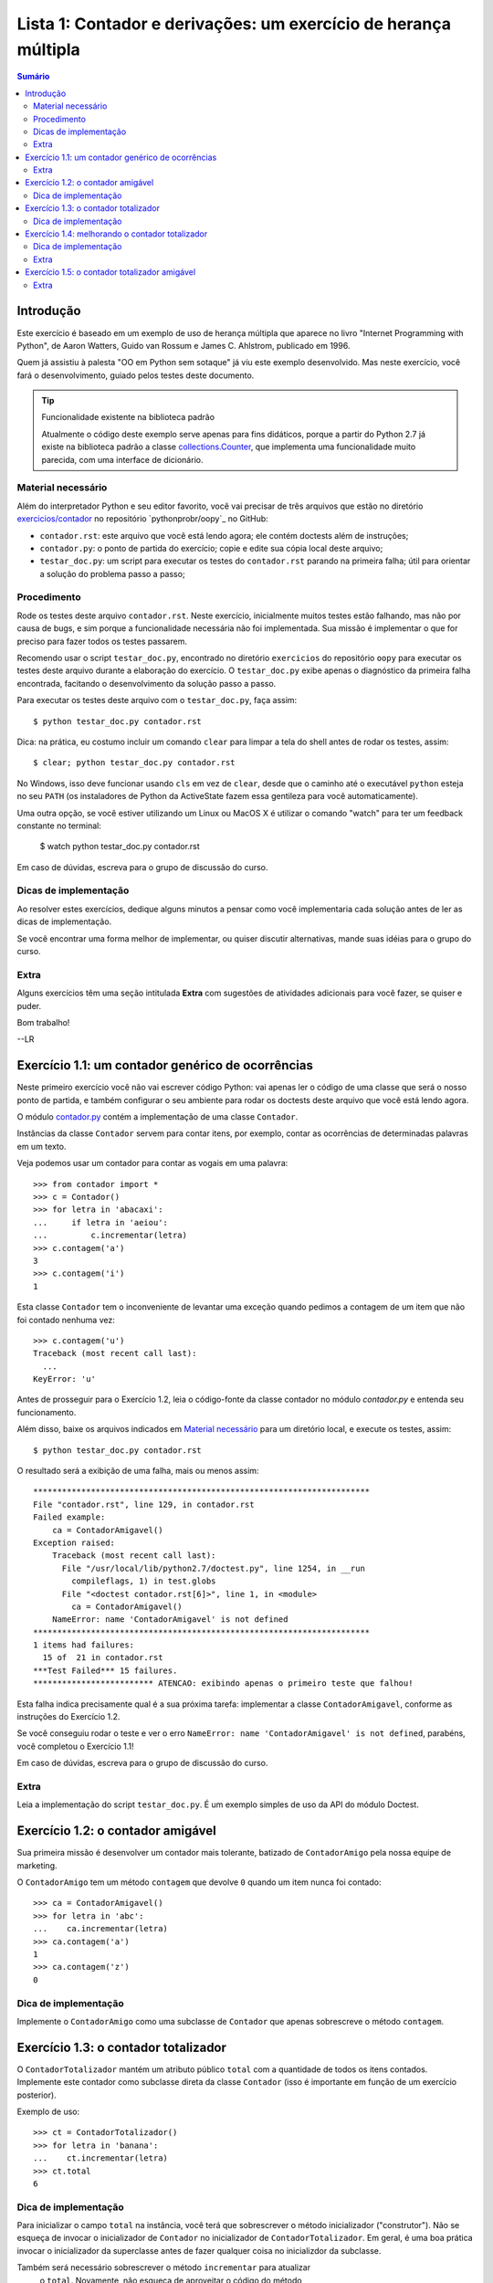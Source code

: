 ================================================================
Lista 1: Contador e derivações: um exercício de herança múltipla
================================================================

.. contents:: Sumário

Introdução
==========

Este exercício é baseado em um exemplo de uso de herança múltipla que aparece
no livro "Internet Programming with Python", de Aaron Watters, Guido van
Rossum e James C. Ahlstrom, publicado em 1996.

Quem já assistiu à palesta "OO em Python sem sotaque" já viu este exemplo
desenvolvido. Mas neste exercício, você fará o desenvolvimento, guiado pelos
testes deste documento.

.. tip:: Funcionalidade existente na biblioteca padrão

    Atualmente o código deste exemplo serve apenas para fins didáticos,
    porque a partir do Python 2.7 já existe na biblioteca padrão a classe
    `collections.Counter`_, que implementa uma funcionalidade muito parecida,
    com uma interface de dicionário.

.. _collections.Counter: http://docs.python.org/library/collections.html#collections.Counter

Material necessário
-------------------

Além do interpretador Python e seu editor favorito, você vai precisar de
três arquivos que estão no diretório `exercicios/contador`_ no repositório `pythonprobr/oopy`_ no GitHub:

* ``contador.rst``: este arquivo que você está lendo agora; ele contém
  doctests além de instruções;

* ``contador.py``: o ponto de partida do exercício; copie e edite sua cópia
  local deste arquivo;

* ``testar_doc.py``: um script para executar os testes do ``contador.rst``
  parando na primeira falha; útil para orientar a solução do problema passo a
  passo;

.. _exercicios/contador: https://github.com/pythonprobr/oopy/tree/master/exercicios/contador

.. pythonprobr/oopy: https://github.com/pythonprobr/oopy

Procedimento
------------

Rode os testes deste arquivo ``contador.rst``. Neste exercício, inicialmente
muitos testes estão falhando, mas não por causa de bugs, e sim porque a
funcionalidade necessária não foi implementada. Sua missão é implementar o
que for preciso para fazer todos os testes passarem.

Recomendo usar o script ``testar_doc.py``, encontrado no diretório
``exercicios`` do repositório ``oopy`` para executar os testes deste arquivo
durante a elaboração do exercício. O ``testar_doc.py`` exibe apenas o
diagnóstico da primeira falha encontrada, facitando o desenvolvimento da
solução passo a passo.

Para executar os testes deste arquivo com o ``testar_doc.py``, faça assim::

    $ python testar_doc.py contador.rst

Dica: na prática, eu costumo incluir um comando ``clear`` para limpar a tela
do shell antes de rodar os testes, assim::

    $ clear; python testar_doc.py contador.rst

No Windows, isso deve funcionar usando ``cls`` em vez de ``clear``, desde que
o caminho até o executável ``python`` esteja no seu ``PATH`` (os instaladores
de Python da ActiveState fazem essa gentileza para você automaticamente).

Uma outra opção, se você estiver utilizando um Linux ou MacOS X é utilizar o
comando "watch" para ter um feedback constante no terminal:

    $ watch python testar_doc.py contador.rst


Em caso de dúvidas, escreva para o grupo de discussão do curso.


Dicas de implementação
----------------------

Ao resolver estes exercícios, dedique alguns minutos a pensar como você
implementaria cada solução antes de ler as dicas de implementação.

Se você encontrar uma forma melhor de implementar, ou quiser discutir
alternativas, mande suas idéias para o grupo do curso.


Extra
-----

Alguns exercícios têm uma seção intitulada **Extra** com sugestões de
atividades adicionais para você fazer, se quiser e puder.


Bom trabalho!

--LR

Exercício 1.1: um contador genérico de ocorrências
==================================================

Neste primeiro exercício você não vai escrever código Python: vai apenas ler o
código de uma classe que será o nosso ponto de partida, e também configurar o
seu ambiente para rodar os doctests deste arquivo que você está lendo agora.

O módulo `contador.py`_ contém a implementação de uma classe ``Contador``.

.. _contador.py: https://github.com/pythonprobr/oopy/blob/master/exercicios/contador/contador.py

Instâncias da classe ``Contador`` servem para contar itens, por exemplo,
contar as ocorrências de determinadas palavras em um texto.

Veja podemos usar um contador para contar as vogais em uma palavra::

    >>> from contador import *
    >>> c = Contador()
    >>> for letra in 'abacaxi':
    ...     if letra in 'aeiou':
    ...         c.incrementar(letra)
    >>> c.contagem('a')
    3
    >>> c.contagem('i')
    1

Esta classe ``Contador`` tem o inconveniente de levantar uma exceção quando
pedimos a contagem de um item que não foi contado nenhuma vez::

    >>> c.contagem('u')
    Traceback (most recent call last):
      ...
    KeyError: 'u'

Antes de prosseguir para o Exercício 1.2, leia o código-fonte da classe
contador no módulo `contador.py` e entenda seu funcionamento.

Além disso, baixe os arquivos indicados em `Material necessário`_ para um
diretório local, e execute os testes, assim::

    $ python testar_doc.py contador.rst

O resultado será a exibição de uma falha, mais ou menos assim::

    **********************************************************************
    File "contador.rst", line 129, in contador.rst
    Failed example:
        ca = ContadorAmigavel()
    Exception raised:
        Traceback (most recent call last):
          File "/usr/local/lib/python2.7/doctest.py", line 1254, in __run
            compileflags, 1) in test.globs
          File "<doctest contador.rst[6]>", line 1, in <module>
            ca = ContadorAmigavel()
        NameError: name 'ContadorAmigavel' is not defined
    **********************************************************************
    1 items had failures:
      15 of  21 in contador.rst
    ***Test Failed*** 15 failures.
    ************************* ATENCAO: exibindo apenas o primeiro teste que falhou!

Esta falha indica precisamente qual é a sua próxima tarefa: implementar a
classe ``ContadorAmigavel``, conforme as instruções do Exercício 1.2.

Se você conseguiu rodar o teste e ver o erro ``NameError: name
'ContadorAmigavel' is not defined``, parabéns, você completou o Exercício 1.1!

Em caso de dúvidas, escreva para o grupo de discussão do curso.


Extra
-----

Leia a implementação do script ``testar_doc.py``. É um exemplo simples de uso
da API do módulo Doctest.

Exercício 1.2: o contador amigável
===================================

Sua primeira missão é desenvolver um contador mais tolerante, batizado de
``ContadorAmigo`` pela nossa equipe de marketing.

O ``ContadorAmigo`` tem um método ``contagem`` que devolve ``0`` quando um
item nunca foi contado::

    >>> ca = ContadorAmigavel()
    >>> for letra in 'abc':
    ...    ca.incrementar(letra)
    >>> ca.contagem('a')
    1
    >>> ca.contagem('z')
    0

Dica de implementação
---------------------

Implemente o ``ContadorAmigo`` como uma subclasse de ``Contador`` que apenas
sobrescreve o método ``contagem``.

Exercício 1.3: o contador totalizador
=====================================

O ``ContadorTotalizador`` mantém um atributo público ``total`` com a
quantidade de todos os itens contados. Implemente este contador como
subclasse direta da classe ``Contador`` (isso é importante em função
de um exercício posterior).

Exemplo de uso::

    >>> ct = ContadorTotalizador()
    >>> for letra in 'banana':
    ...    ct.incrementar(letra)
    >>> ct.total
    6

Dica de implementação
---------------------

Para inicializar o campo ``total`` na instância, você terá que sobrescrever o
método inicializador ("construtor"). Não se esqueça de invocar o inicializador
de ``Contador`` no inicializador de ``ContadorTotalizador``. Em geral, é uma
boa prática invocar o inicializador da superclasse antes de fazer qualquer
coisa no inicializdor da subclasse.

Também será necessário sobrescrever o método ``incrementar`` para atualizar
 o ``total``. Novamente, não esqueça de aproveitar o código do método
``Contador.incrementar``, invocando-o no início da sua implementação de
``incrementar``.

Exercício 1.4: melhorando o contador totalizador
================================================

O registro do total de itens permite implementar o método ``porcentagem`` que
devolve a proporção de cada item no total. O próximo passo é implementar este
método, que deverá devolver um ``float`` com a porcentagem::

    >>> ct.porcentagem('a') # considerando as letras de 'banana'
    50.0

Nos exemplos as seguir, arrendondamos os resultados para evitar variações na
representação de ``float`` em diferentes plataformas, conforme a dica na
`documentação do módulo Doctest`_.

::

    >>> round(ct.porcentagem('n'), 1)
    33.3
    >>> round(ct.porcentagem('b'), 1)
    16.7

.. _documentação do módulo Doctest: http://docs.python.org/library/doctest.html#warnings

Dica de implementação
---------------------

Este passo é mais simples que o anterior. O único cuidado especial, se você
estiver usando Python 2.x, é converter a contagem do item para ``float``, pois
tanto a contagem quanto o total serão ``int``, e divisão neste caso resultará
sempre em 0 (ou 1, se todos os itens contados forem iguais).

Extra
-----

Em sua implementação de ``porcentagem`` você invocou o método ``contagem``?
Justifique a sua decisão.

Exercício 1.5: o contador totalizador amigável
==============================================

Usando herança múltipla, implemente uma classe que combina as caracerísticas
do ``ContadorTotalizador`` e ``ContadorAmigavel``.

Ela deve funcionar assim::

    >>> cta = ContadorTotalizadorAmigavel()
    >>> for letra in 'laranja':
    ...    cta.incrementar(letra)
    >>> cta.total
    7
    >>> cta.contagem('a')
    3
    >>> cta.contagem('x')
    0
    >>> round(cta.porcentagem('a'), 1)
    42.9
    >>> round(cta.porcentagem('x'), 1)
    0.0

Extra
-----

Neste exercício, faz diferença a ordem das referências às superclasses na
declaração da classe ``ContadorTotalizadorAmigavel``? Justifique.
